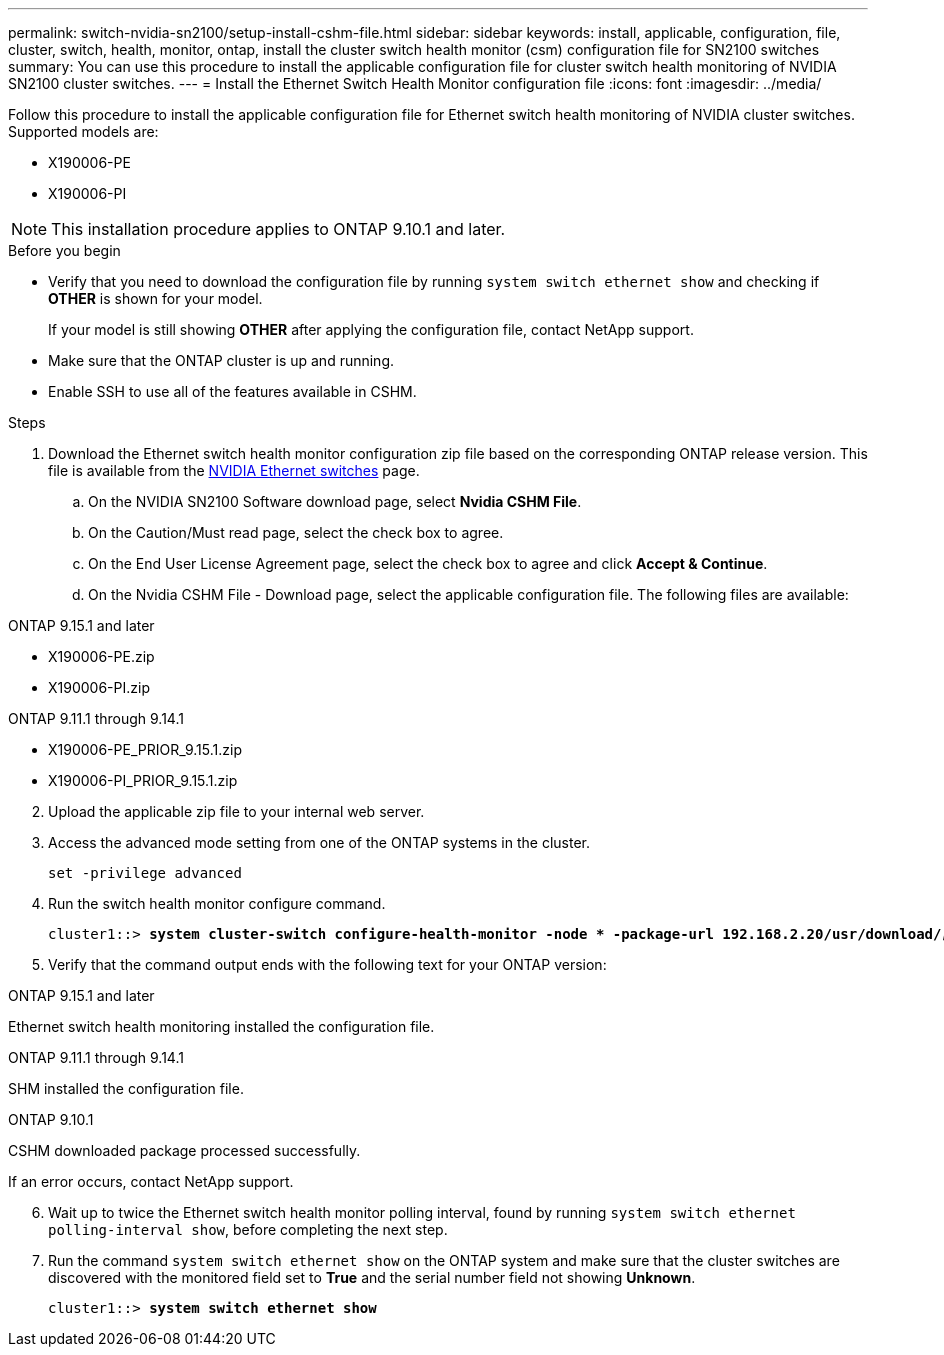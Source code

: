 ---
permalink: switch-nvidia-sn2100/setup-install-cshm-file.html
sidebar: sidebar
keywords: install, applicable, configuration, file, cluster, switch, health, monitor, ontap, install the cluster switch health monitor (csm) configuration file for SN2100 switches
summary: You can use this procedure to install the applicable configuration file for cluster switch health monitoring of NVIDIA SN2100 cluster switches.
---
= Install the Ethernet Switch Health Monitor configuration file
:icons: font
:imagesdir: ../media/

[.lead]
Follow this procedure to install the applicable configuration file for Ethernet switch health monitoring of NVIDIA cluster switches. 
Supported models are:

//* MSN2100-CB2FC
//* MSN2100-CB2RC
* X190006-PE
* X190006-PI

NOTE: This installation procedure applies to ONTAP 9.10.1 and later.

//In future patch releases the configuration file will be bundled with ONTAP. 

.Before you begin

* Verify that you need to download the configuration file by running `system switch ethernet show` and checking if *OTHER* is shown for your model. 
+
If your model is still showing *OTHER*  after applying the configuration file, contact NetApp support. 
//* Make sure that the Ethernet switch health monitor process is running using `spm show -name cshmd`
* Make sure that the ONTAP cluster is up and running.
* Enable SSH to use all of the features available in CSHM.

.Steps

. Download the Ethernet switch health monitor configuration zip file based on the corresponding ONTAP release version. This file is available from the https://mysupport.netapp.com/site/info/nvidia-cluster-switch[NVIDIA Ethernet switches^] page.
 .. On the NVIDIA SN2100 Software download page, select *Nvidia CSHM File*.
 .. On the Caution/Must read page, select the check box to agree.
 .. On the End User License Agreement page, select the check box to agree and click *Accept & Continue*.
 .. On the Nvidia CSHM File - Download page, select the applicable configuration file. The following files are available:
 
// start of tabbed content 

[role="tabbed-block"] 

==== 

.ONTAP 9.15.1 and later
--
* X190006-PE.zip
* X190006-PI.zip
--

.ONTAP 9.11.1 through 9.14.1
--
* X190006-PE_PRIOR_9.15.1.zip
* X190006-PI_PRIOR_9.15.1.zip
--
====

// end of tabbed content 

[start=2]
. [[step2]]Upload the applicable zip file to your internal web server.

. Access the advanced mode setting from one of the ONTAP systems in the cluster.
+
`set -privilege advanced`
//+
//[subs=+quotes]
//----
//cluster1::> *set -privilege advanced*
//----

. Run the switch health monitor configure command.
+
[subs=+quotes]
----
cluster1::> *system cluster-switch configure-health-monitor -node * -package-url 192.168.2.20/usr/download/_[filename.zip]_*
----

. Verify that the command output ends with the following text for your ONTAP version:

// start of tabbed content 

[role="tabbed-block"] 

==== 

.ONTAP 9.15.1 and later
--
Ethernet switch health monitoring installed the configuration file.
--

.ONTAP 9.11.1 through 9.14.1
--
SHM installed the configuration file.
--

.ONTAP 9.10.1
--
CSHM downloaded package processed successfully.
--
====

// end of tabbed content 

If an error occurs, contact NetApp support.

[start=6]
. [[step6]]Wait up to twice the Ethernet switch health monitor polling interval, found by running `system switch ethernet polling-interval show`, before completing the next step.

. Run the command `system switch ethernet show` on the ONTAP system and make sure that the cluster switches are discovered with the monitored field set to *True* and the serial number field not showing *Unknown*.
+
[subs=+quotes]
----
cluster1::> *system switch ethernet show*
----

//NOTE: If at any time you revert to an earlier version of ONTAP, you will need to install the CSHM configuration file again to enable switch health monitoring of NVIDIA cluster switches.


// Updates for AFFFASDOC-237, 2024-JUL-02